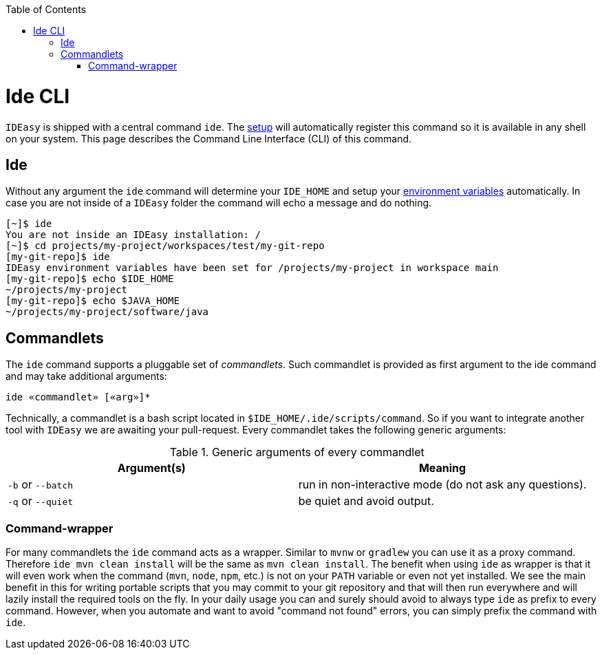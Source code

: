 :toc:
toc::[]

= Ide CLI

`IDEasy` is shipped with a central command `ide`. The link:setup.adoc[setup] will automatically register this command so it is available in any shell on your system. This page describes the Command Line Interface (CLI) of this command.

== Ide
Without any argument the `ide` command will determine your `IDE_HOME` and setup your link:variables.adoc[environment variables] automatically. In case you are not inside of a `IDEasy` folder the command will echo a message and do nothing.

[source,bash]
--------
[~]$ ide
You are not inside an IDEasy installation: /
[~]$ cd projects/my-project/workspaces/test/my-git-repo
[my-git-repo]$ ide
IDEasy environment variables have been set for /projects/my-project in workspace main
[my-git-repo]$ echo $IDE_HOME
~/projects/my-project
[my-git-repo]$ echo $JAVA_HOME
~/projects/my-project/software/java
--------

== Commandlets
The `ide` command supports a pluggable set of _commandlets_. Such commandlet is provided as first argument to the ide command and may take additional arguments:

`ide «commandlet» [«arg»]*`

Technically, a commandlet is a bash script located in `$IDE_HOME/.ide/scripts/command`. So if you want to integrate another tool with `IDEasy` we are awaiting your pull-request.
Every commandlet takes the following generic arguments:

.Generic arguments of every commandlet
[options="header"]
|=======================
|*Argument(s)*     |*Meaning*
|`-b` or `--batch` |run in non-interactive mode (do not ask any questions).
|`-q` or `--quiet` |be quiet and avoid output.
|=======================

=== Command-wrapper
For many commandlets the `ide` command acts as a wrapper.
Similar to `mvnw` or `gradlew` you can use it as a proxy command.
Therefore `ide mvn clean install` will be the same as `mvn clean install`.
The benefit when using `ide` as wrapper is that it will even work when the command (`mvn`, `node`, `npm`, etc.) is not on your `PATH` variable or even not yet installed.
We see the main benefit in this for writing portable scripts that you may commit to your git repository and that will then run everywhere and will lazily install the required tools on the fly.
In your daily usage you can and surely should avoid to always type `ide` as prefix to every command.
However, when you automate and want to avoid "command not found" errors, you can simply prefix the command with `ide`.
